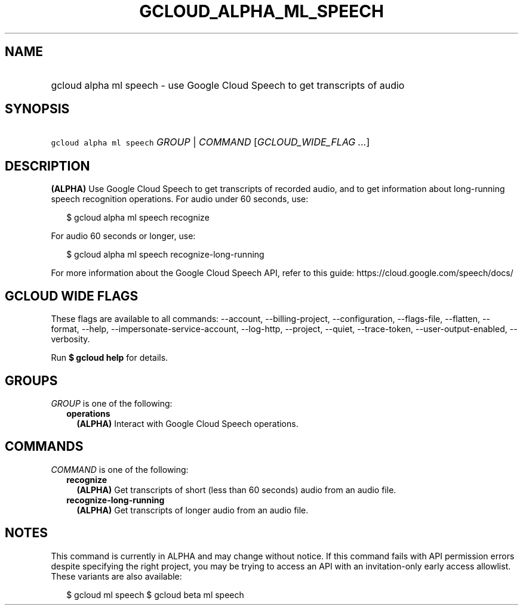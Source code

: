 
.TH "GCLOUD_ALPHA_ML_SPEECH" 1



.SH "NAME"
.HP
gcloud alpha ml speech \- use Google Cloud Speech to get transcripts of audio



.SH "SYNOPSIS"
.HP
\f5gcloud alpha ml speech\fR \fIGROUP\fR | \fICOMMAND\fR [\fIGCLOUD_WIDE_FLAG\ ...\fR]



.SH "DESCRIPTION"

\fB(ALPHA)\fR Use Google Cloud Speech to get transcripts of recorded audio, and
to get information about long\-running speech recognition operations. For audio
under 60 seconds, use:

.RS 2m
$ gcloud alpha ml speech recognize
.RE

For audio 60 seconds or longer, use:

.RS 2m
$ gcloud alpha ml speech recognize\-long\-running
.RE

For more information about the Google Cloud Speech API, refer to this guide:
https://cloud.google.com/speech/docs/



.SH "GCLOUD WIDE FLAGS"

These flags are available to all commands: \-\-account, \-\-billing\-project,
\-\-configuration, \-\-flags\-file, \-\-flatten, \-\-format, \-\-help,
\-\-impersonate\-service\-account, \-\-log\-http, \-\-project, \-\-quiet,
\-\-trace\-token, \-\-user\-output\-enabled, \-\-verbosity.

Run \fB$ gcloud help\fR for details.



.SH "GROUPS"

\f5\fIGROUP\fR\fR is one of the following:

.RS 2m
.TP 2m
\fBoperations\fR
\fB(ALPHA)\fR Interact with Google Cloud Speech operations.


.RE
.sp

.SH "COMMANDS"

\f5\fICOMMAND\fR\fR is one of the following:

.RS 2m
.TP 2m
\fBrecognize\fR
\fB(ALPHA)\fR Get transcripts of short (less than 60 seconds) audio from an
audio file.

.TP 2m
\fBrecognize\-long\-running\fR
\fB(ALPHA)\fR Get transcripts of longer audio from an audio file.


.RE
.sp

.SH "NOTES"

This command is currently in ALPHA and may change without notice. If this
command fails with API permission errors despite specifying the right project,
you may be trying to access an API with an invitation\-only early access
allowlist. These variants are also available:

.RS 2m
$ gcloud ml speech
$ gcloud beta ml speech
.RE

